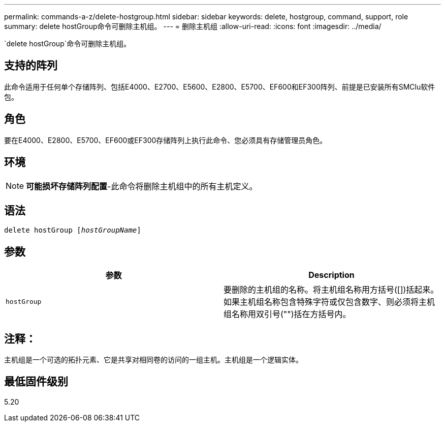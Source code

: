 ---
permalink: commands-a-z/delete-hostgroup.html 
sidebar: sidebar 
keywords: delete, hostgroup, command, support, role 
summary: delete hostGroup命令可删除主机组。 
---
= 删除主机组
:allow-uri-read: 
:icons: font
:imagesdir: ../media/


[role="lead"]
`delete hostGroup`命令可删除主机组。



== 支持的阵列

此命令适用于任何单个存储阵列、包括E4000、E2700、E5600、E2800、E5700、EF600和EF300阵列、前提是已安装所有SMClu软件包。



== 角色

要在E4000、E2800、E5700、EF600或EF300存储阵列上执行此命令、您必须具有存储管理员角色。



== 环境

[NOTE]
====
*可能损坏存储阵列配置*-此命令将删除主机组中的所有主机定义。

====


== 语法

[source, cli, subs="+macros"]
----
pass:quotes[delete hostGroup [_hostGroupName_]]
----


== 参数

[cols="2*"]
|===
| 参数 | Description 


 a| 
`hostGroup`
 a| 
要删除的主机组的名称。将主机组名称用方括号([])括起来。如果主机组名称包含特殊字符或仅包含数字、则必须将主机组名称用双引号("")括在方括号内。

|===


== 注释：

主机组是一个可选的拓扑元素、它是共享对相同卷的访问的一组主机。主机组是一个逻辑实体。



== 最低固件级别

5.20
